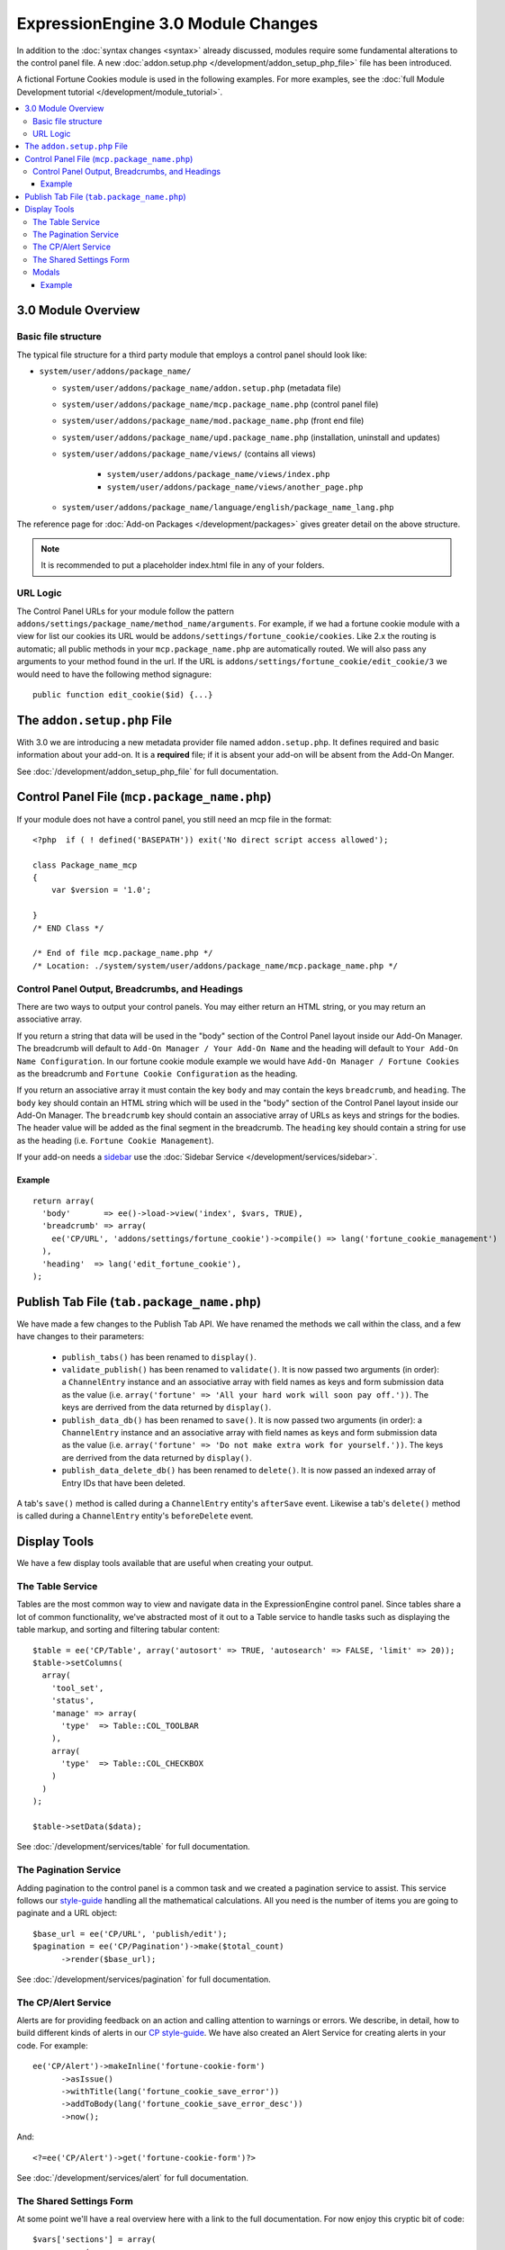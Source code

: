 ***********************************
ExpressionEngine 3.0 Module Changes
***********************************

.. todo:: Audit for 3.0

.. highlight:: php

In addition to the :doc:`syntax changes <syntax>` already discussed, modules
require some fundamental alterations to the control panel file. A new
:doc:`addon.setup.php </development/addon_setup_php_file>` file has been
introduced.

A fictional Fortune Cookies module is used in the following examples.
For more examples, see the :doc:`full Module Development
tutorial </development/module_tutorial>`.

.. contents::
  :local:

3.0 Module Overview
===================

Basic file structure
--------------------

The typical file structure for a third party module that employs a
control panel should look like:

- ``system/user/addons/package_name/``

  - ``system/user/addons/package_name/addon.setup.php``
    (metadata file)
  - ``system/user/addons/package_name/mcp.package_name.php``
    (control panel file)
  - ``system/user/addons/package_name/mod.package_name.php``
    (front end file)
  - ``system/user/addons/package_name/upd.package_name.php``
    (installation, uninstall and updates)
  - ``system/user/addons/package_name/views/`` (contains all
    views)

      - ``system/user/addons/package_name/views/index.php``
      - ``system/user/addons/package_name/views/another_page.php``

  - ``system/user/addons/package_name/language/english/package_name_lang.php``

The reference page for :doc:`Add-on Packages </development/packages>`
gives greater detail on the above structure.

.. note:: It is recommended to put a placeholder index.html file in any
  of your folders.

URL Logic
---------

The Control Panel URLs for your module follow the pattern
``addons/settings/package_name/method_name/arguments``. For example, if we had
a fortune cookie module with a view for list our cookies its URL would be
``addons/settings/fortune_cookie/cookies``. Like 2.x the routing is automatic;
all public methods in your ``mcp.package_name.php`` are automatically routed.
We will also pass any arguments to your method found in the url. If the URL is
``addons/settings/fortune_cookie/edit_cookie/3`` we would need to have the
following method signagure::

  public function edit_cookie($id) {...}

The ``addon.setup.php`` File
============================

With 3.0 we are introducing a new metadata provider file named
``addon.setup.php``. It defines required and basic information about your
add-on. It is a **required** file; if it is absent your add-on will be absent
from the Add-On Manger.

See :doc:`/development/addon_setup_php_file` for full documentation.

Control Panel File (``mcp.package_name.php``)
=============================================

If your module does not have a control panel, you still need an mcp file
in the format::

  <?php  if ( ! defined('BASEPATH')) exit('No direct script access allowed');

  class Package_name_mcp
  {
      var $version = '1.0';

  }
  /* END Class */

  /* End of file mcp.package_name.php */
  /* Location: ./system/system/user/addons/package_name/mcp.package_name.php */

Control Panel Output, Breadcrumbs, and Headings
-----------------------------------------------

There are two ways to output your control panels. You may either return an HTML
string, or you may return an associative array.

If you return a string that data will be used in the "body" section of the
Control Panel layout inside our Add-On Manager. The breadcrumb will default to
``Add-On Manager / Your Add-On Name`` and the heading will default to ``Your
Add-On Name Configuration``. In our fortune cookie module example we would have
``Add-On Manager / Fortune Cookies`` as the breadcrumb and ``Fortune Cookie
Configuration`` as the heading.

If you return an associative array it must contain the key ``body`` and may
contain the keys ``breadcrumb``, and ``heading``. The ``body`` key
should contain an HTML string which will be used in the "body" section of the
Control Panel layout inside our Add-On Manager.
The ``breadcrumb`` key should contain an associative array of URLs as
keys and strings for the bodies. The header value will be added as the final
segment in the breadcrumb.  The ``heading`` key should
contain a string for use as the heading (i.e. ``Fortune Cookie Management``).

If your add-on needs a `sidebar <https://ellislab.com/style-guide/c/structure#content-box-sidebar>`_
use the :doc:`Sidebar Service </development/services/sidebar>`.

Example
~~~~~~~

::

  return array(
    'body'       => ee()->load->view('index', $vars, TRUE),
    'breadcrumb' => array(
      ee('CP/URL', 'addons/settings/fortune_cookie')->compile() => lang('fortune_cookie_management')
    ),
    'heading'  => lang('edit_fortune_cookie'),
  );

Publish Tab File (``tab.package_name.php``)
===========================================

We have made a few changes to the Publish Tab API. We have renamed the methods
we call within the class, and a few have changes to their parameters:

  * ``publish_tabs()`` has been renamed to ``display()``.
  * ``validate_publish()`` has been renamed to ``validate()``.  It is now passed
    two arguments (in order): a ``ChannelEntry`` instance and an associative
    array with field names as keys and form submission data as the value (i.e.
    ``array('fortune' => 'All your hard work will soon pay off.'))``. The keys
    are derrived from the data returned by ``display()``.
  * ``publish_data_db()`` has been renamed to ``save()``.  It is now passed
    two arguments (in order): a ``ChannelEntry`` instance and an associative
    array with field names as keys and form submission data as the value (i.e.
    ``array('fortune' => 'Do not make extra work for yourself.'))``. The keys
    are derrived from the data returned by ``display()``.
  * ``publish_data_delete_db()`` has been renamed to ``delete()``. It is now
    passed an indexed array of Entry IDs that have been deleted.

A tab's ``save()`` method is called during a ``ChannelEntry`` entity's
``afterSave`` event. Likewise a tab's ``delete()`` method is called during a
``ChannelEntry`` entity's ``beforeDelete`` event.

Display Tools
=============

We have a few display tools available that are useful when creating your output.

The Table Service
-----------------

Tables are the most common way to view and navigate data in the
ExpressionEngine control panel. Since tables share a lot of common
functionality, we've abstracted most of it out to a Table service to
handle tasks such as displaying the table markup, and sorting and
filtering tabular content::

  $table = ee('CP/Table', array('autosort' => TRUE, 'autosearch' => FALSE, 'limit' => 20));
  $table->setColumns(
    array(
      'tool_set',
      'status',
      'manage' => array(
        'type'  => Table::COL_TOOLBAR
      ),
      array(
        'type'  => Table::COL_CHECKBOX
      )
    )
  );

  $table->setData($data);

See :doc:`/development/services/table` for full documentation.

The Pagination Service
----------------------

Adding pagination to the control panel is a common task and we created a
pagination service to assist. This service follows our `style-guide
<https://ellislab.com/style-guide/c/listings#pagination>`_ handling all the
mathematical calculations. All you need is the number of items you are going to
paginate and a URL object::

  $base_url = ee('CP/URL', 'publish/edit');
  $pagination = ee('CP/Pagination')->make($total_count)
  	->render($base_url);

See :doc:`/development/services/pagination` for full documentation.

The CP/Alert Service
--------------------

Alerts are for providing feedback on an action and calling attention to warnings
or errors. We describe, in detail, how to build different kinds of alerts in our
`CP style-guide <https://ellislab.com/style-guide/c/alerts>`_. We have also created
an Alert Service for creating alerts in your code. For example::

  ee('CP/Alert')->makeInline('fortune-cookie-form')
	->asIssue()
	->withTitle(lang('fortune_cookie_save_error'))
	->addToBody(lang('fortune_cookie_save_error_desc'))
	->now();

And::

  <?=ee('CP/Alert')->get('fortune-cookie-form')?>

See :doc:`/development/services/alert` for full documentation.

The Shared Settings Form
------------------------

.. todo:: This article is a STUB and needs to be completed.

At some point we'll have a real overview here with a link to the full
documentation. For now enjoy this cryptic bit of code::

  $vars['sections'] = array(
  	array(
  		array(
  			'title' => 'tool_set_name',
  			'desc' => 'tool_set_name_desc',
  			'fields' => array(
  				'toolset_name' => array(
  					'type' => 'text',
  					'value' => $toolset_name,
  					'required' => TRUE
  				)
  			)
  		),
  		array(
  			'title' => 'choose_tools',
  			'desc' => 'choose_tools_desc',
  			'fields' => array(
  				'tools' => array(
  					'type' => 'checkbox',
  					'choices' => $tools,
  					'value' => $toolset['tools'],
  					'wrap' => FALSE
  				)
  			)
  		)
  	)
  );

And::

  <?php $this->ee_view('_shared/form')?>

Modals
------

Under 3.0 modals belong to a specific spot in the Control Panel's DOM, and that
place isn't accessible from a module's view. To solve that we have introduced
named view blocks. There are two basic calls to use within your view files,
``$this->startOrAppendBlock('modals')`` and ``$this->endBlock();``. Everything between
those two lines will be be stored in the modals block and output in the correct
spot of the DOM.

Example
~~~~~~~

::

  <?php $this->startOrAppendBlock('modals'); ?>

  <div class="modal-wrap modal-test">
  	<div class="modal">
  		<div class="col-group">
  			<div class="col w-16">
  				<a class="m-close" href="#"></a>
  				<div class="box">
					Hello World!
  				</div>
  			</div>
  		</div>
  	</div>
  </div>

  <?php $this->endBlock(); ?>

